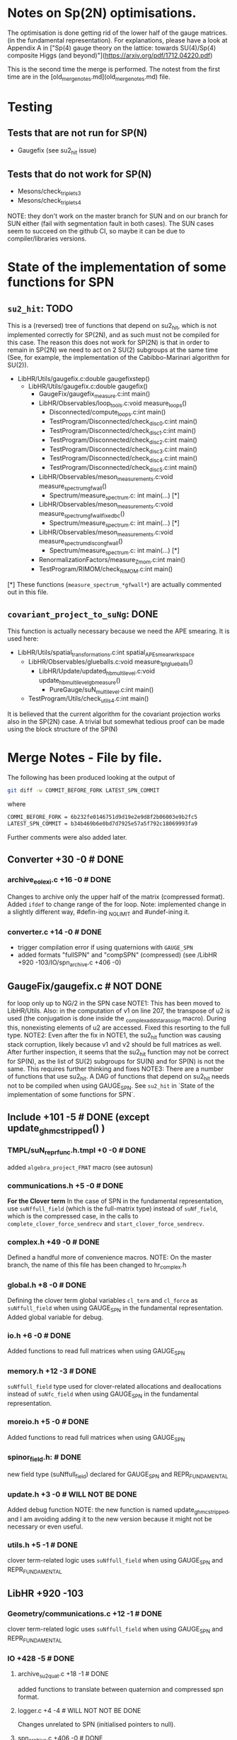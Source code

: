* Notes on Sp(2N) optimisations.

The optimisation is done getting rid
of the lower half of the gauge matrices.
(in the fundamental representation).
For explanations, please have a look at Appendix A
in 
["Sp(4) gauge theory on the lattice: towards SU(4)/Sp(4) composite Higgs (and beyond)"](https://arxiv.org/pdf/1712.04220.pdf)

This is the second time the merge is performed.
The notest from the first time are in the [old_merge_notes.md](old_merge_notes.md)
file.

*  Testing
** Tests that are not run for SP(N)
   - Gaugefix (see su2_hit issue)
** Tests that do not work for SP(N) 
   - Mesons/check_triplets_3
   - Mesons/check_triplets_4

NOTE: they don't work on the master branch for SUN and on our branch for SUN 
      either (fail with segmentation fault in both cases).
      The SUN cases seem to succeed on the github CI, so maybe it can be due
      to compiler/libraries versions.

* State of the implementation of some functions for SPN 

** ~su2_hit~: TODO
   This is a (reversed) tree of functions that depend on su2_hit,
   which is not implemented
   correctly for SP(2N), 
   and as such must not be compiled for this case.
   The reason this does not work for SP(2N) 
   is that in order to remain in SP(2N)
   we need to act on 2 SU(2) subgroups 
   at the same time
   (See, for example, the implementation of 
   the  Cabibbo-Marinari algorithm for SU(2)).
   
   - LibHR/Utils/gaugefix.c:double gaugefixstep()
     - LibHR/Utils/gaugefix.c:double gaugefix()
       - GaugeFix/gaugefix_measure.c:int main()
       - LibHR/Observables/loop_tools.c:void measure_loops()
         - Disconnected/compute_loops.c:int main()
         - TestProgram/Disconnected/check_disc_0.c:int main()
         - TestProgram/Disconnected/check_disc_1.c:int main()
         - TestProgram/Disconnected/check_disc_2.c:int main()
         - TestProgram/Disconnected/check_disc_3.c:int main()
         - TestProgram/Disconnected/check_disc_4.c:int main()
         - TestProgram/Disconnected/check_disc_5.c:int main()
       - LibHR/Observables/meson_measurements.c:void measure_spectrum_gfwall()
         - Spectrum/measure_spectrum.c: int main(...)  [*]
       - LibHR/Observables/meson_measurements.c:void measure_spectrum_gfwall_fixedbc()
         - Spectrum/measure_spectrum.c: int main(...)  [*]
       - LibHR/Observables/meson_measurements.c:void measure_spectrum_discon_gfwall()
         - Spectrum/measure_spectrum.c: int main(...)  [*]
       - RenormalizationFactors/measure_Z_mom.c:int main() 
       - TestProgram/RIMOM/check_RIMOM.c:int main()
   
   
   [*] These functions (~measure_spectrum_*gfwall*~) are actually commented out
       in this file.
   
** ~covariant_project_to_suNg~: DONE
   This function is actually necessary because we need the APE smearing.
   It is used here:
   
   - LibHR/Utils/spatial_transformations.c:int spatial_APE_smear_wrkspace
     - LibHR/Observables/glueballs.c:void measure_1pt_glueballs()
       - LibHR/Update/updated_hb_multilevel.c:void update_hb_multilevel_gb_measure()
         - PureGauge/suN_multilevel.c:int main()
     - TestProgram/Utils/check_utils_4.c:int main()
   
   It is believed that the current algorithm 
   for the covariant projection
   works also in the SP(2N) case.
   A trivial but somewhat tedious proof
   can be made using the block structure 
   of the SP(N)
   

* Merge Notes - File by file.

  The following has been produced 
  looking at the output of 
  #+BEGIN_SRC bash
  git diff -w COMMIT_BEFORE_FORK LATEST_SPN_COMMIT
  #+END_SRC 
    where
  #+BEGIN_SRC bash
  COMMI_BEFORE_FORK = 6b232fe0146751d9d19e2e9d8f2b06003e9b2fc5 
  LATEST_SPN_COMMIT = b34b469b6e0bd7d7925e57a5f792c18069993fa9
  #+END_SRC 
    Further comments were also added later.

** Converter +30 -0 # DONE 
*** archive_eolexi.c +16 -0 # DONE
    Changes to archive only the upper half of the matrix (compressed format). Added ~ifdef~ 
    to change range of the for loop.
    Note: implemented change in a slightly different way, #defin-ing _NGLIMIT 
          and #undef-ining it.
*** converter.c +14 -0 # DONE
    - trigger compilation error if using quaternions with ~GAUGE_SPN~
    - added formats "fullSPN" and "compSPN" (compressed)
      (see /LibHR +920 -103/IO/spn_archive.c +406 -0)
 
** GaugeFix/gaugefix.c # NOT DONE
   for loop only up to NG/2 in the SPN case
   NOTE1: This has been moved to LibHR/Utils.
          Also: in the computation of v1 on line 207, the transpose of u2 is 
          used (the conjugation is done inside the _complex_add_star_assign 
          macro). During this, nonexisting elements of u2 are accessed. 
          Fixed this resorting to the full type.
   NOTE2: Even after the fix in NOTE1, the su2_hit function was causing 
          stack corruption, likely because v1 and v2 should be full 
          matrices as well. 
          After further inspection, it seems that the su2_hit function may 
          not be correct for SP(N), as the list of SU(2) subgroups for 
          SU(N) and for SP(N) is not the same.  
          This requires further thinking and fixes
   NOTE3: There are a number of functions that use su2_hit. 
          A DAG of functions that depend on su2_hit needs not to be compiled
          when using GAUGE_SPN.
          See ~su2_hit~ in `State of the implementation of some functions for SPN`.
         

** Include +101 -5 # DONE (except update_ghmc_stripped() )
*** TMPL/suN_repr_func.h.tmpl +0 -0 # DONE
     added ~algebra_project_FMAT~ macro (see autosun)
*** communications.h +5 -0 # DONE
   **For the Clover term**
   In the case of SPN in the fundamental representation, use ~suNffull_field~ 
   (which is the full-matrix type) instead of ~suNf_field~, which is the compressed
   case, in the calls to ~complete_clover_force_sendrecv~ and 
   ~start_clover_force_sendrecv~.
*** complex.h +49 -0 # DONE
   Defined a handful more of convenience macros.
   NOTE: On the master branch, the name of this file has been changed to
         hr_complex.h
*** global.h +8 -0 # DONE
   Defining the clover term global variables ~cl_term~ and ~cl_force~ as
   ~suNffull_field~ when using GAUGE_SPN in the fundamental representation.
   Added global variable for debug.
*** io.h +6 -0 # DONE
   Added functions to read full matrices when using GAUGE_SPN
*** memory.h +12 -3 # DONE
   ~suNffull_field~ type used for clover-related allocations and deallocations 
   instead of ~suNfc_field~ when using GAUGE_SPN in the fundamental representation.
*** moreio.h +5 -0 # DONE
   Added functions to read full matrices when using GAUGE_SPN
*** spinor_field.h: # DONE
   new field type (suNffull_field) declared for GAUGE_SPN and REPR_FUNDAMENTAL
*** update.h +3 -0 # WILL NOT BE DONE 
   Added debug function
   NOTE: the new function is named update_ghmc_stripped, and I am avoiding 
         adding it to the new version because it might not be necessary or 
         even useful.
*** utils.h +5 -1 # DONE
   clover term-related logic uses ~suNffull_field~ when using GAUGE_SPN and 
   REPR_FUNDAMENTAL

** LibHR +920 -103
*** Geometry/communications.c +12 -1 # DONE
   clover term-related logic uses ~suNffull_field~ when using GAUGE_SPN and 
   REPR_FUNDAMENTAL

*** IO +428 -5 # DONE
**** archive_su2quat.c +18 -1 # DONE
    added functions to translate between quaternion and compressed spn format.
**** logger.c +4 -4 # WILL NOT NOT BE DONE
    Changes unrelated to SPN (initialised pointers to null).
**** spn_archive.c +406 -0 # DONE
    Totally new file. SPN-full implementations of 
    - write_gauge_field
    - write_gauge_field_matrix
    - read_gauge_field
    - read_gauge_field_matrix
    with a '_fullSPN' suffix. These functions are only used in converter.c    
    Note: Just copied the file "as is" for now.

*** Memory +20 -0 # DONE
**** amalloc.c +14 -0 # WILL NOT BE DONE
    Debugging function added - unrelated to SPN
**** field_alloc.c +6 -0 # DONE
    Declaration of memory function for clover terms must use ~suNffull_field~.
    (clover term-related logic uses ~suNffull_field~ when using GAUGE_SPN and 
    REPR_FUNDAMENTAL)
*** Random/random_suNg.c +37 -2 # DONE
   Adaptation to produce SPN random matrices 
   NOTE: simplified #ifdefs

*** Update +328 -86 # DONE
**** Dphi.c +9 -9 # DONE
    Changes to ~Cphi_~. (_)
    NOTE: Added changes, but enclosed in #ifdefs.
    We need to use full matrix operations instead of compressed matrix ones.
**** cabmar.c +86 -1 # DONE
    implementation of the Cabibbo-Marinari algorithm for SPN
    NOTE: Just copy-pasted the new implementation of the Cabibbo-Marinari 
          algorithm for SPN enclosed in #ifdefs.
**** clover_tools.c +16 -7 # DONE
    clover term-related logic uses ~suNffull~ when using GAUGE_SPN and 
    REPR_FUNDAMENTAL (clover loop is fine with compressed matrices, though).
**** force_fermion_core.c +55 -45 # DONE (cheking)
    - clover term-related logic uses ~suNffull~ when using GAUGE_SPN and 
      REPR_FUNDAMENTAL . Calculations done in compressed formats need to be expanded.
      Full matrix operations are needed here in the clover, spn, fundamental case.
    - in force_fermion_core, 
      - suNf -> suNf_FMAT
      - _algebra_project -> _algebra_project_FMAT
      NOTES:
      1. There are a number of new functions that were not in the 
         version of the code we worked on for SPN. 
      2. The matrix types must be checked. Should "FMAT" types be able
         to hold the full matrix so that we do not need the "full" 
         versions? (who knows?)
      3. The "WITH_EXPCLOVER" flag is not compatible with GAUGE_SPN, 
         as it requires the routine "doublehorner" to be defined,
         but it is defined only for NF in {2,3}

**** force_hmc_ff.c +0 -0 # DONE
    in force_hmc_ff
    - suNf -> suNf_FMAT
    - _algebra_project -> _algebra_project_FMAT
    NOTES: Relevant changes were already made.
**** force_scalar.c +4 -0 #DONE
    in the calculation of the outer product, the loop goes only until NG * NG / 2
    NOTE: I suspect that this is wrong. It should actually be using a full NxN
          matrix in the computations.
    NOTE: Implemented possible fix.
**** luscherweisz.c +79 -20 # DONE
    - redefinition of S (shift by a constant) in ~test_wilson_action_and_force()~, 
      used only in Tests
      NOTE: The test that uses this function (PureGauge/check_puregauge3.c) is actually
            disabled, and is actually not even compiled.
    - loop on generators NG * NG - 1 -> NG * (NG+1) /2 for SPN 
    (changes to make the tests work again?)
    - the calls to lw_force and force0 had the wrong number of parameters. Changed the
      way arguments are passed to them.
**** random_momenta.c +1 -3 # DONE
    Redefinition of the number of generators as
    #+BEGIN_SRC c
    const int ngen = sizeof(suNg_algebra_vector) / sizeof(double);
    #+END_SRC
**** representation.c +6 -1 # DONE
    For SPN, the function _group_represent2 is just a thin wrapper around the macro
    ~_group_represent.
**** update_mt.c +72 -0 # DONE 
    new function ~update_ghmc_stripped~ for debug purposes.
    NOTE: new function not implemented in merge.

*** Utils +95 -9 # DONE
**** HYP_smearing.c +2 -2 # DONE
    Some functions not working for SPN are removed from compilation or throw an 
    error at runtime.
**** TMPL/suN_exp.c.tmpl +24 -1 # DONE
    Added taylor exponentiation in the template
**** boundary_conditions.c +25 -1 # DONE
    clover term-related logic uses ~suNffull_field~ when using GAUGE_SPN and 
    REPR_FUNDAMENTAL
    NOTES: There are a number of nwe functions that were not in the version
           of the code we worked on for spn.
**** det_suNg.c +8 -2 # DONE
    In the SPN case the determinant is computed expanding to a full matrix and 
    then reusing the existing suN code. 
    NOTE: The file name has been changed to det_hermNg.c
**** inv_suNg.c +9 -2 # DONE 
    In the SPN case the inverse is computed expanding to a full matrix and 
    then reusing the existing suN code.
    NOTE: The file name has been changed to inv_hermNg.c
    NOTE: A change to the last loop in inv_hermNg (previously inv_suNg)
          to prevent it from going beyond the last element of the SPN matrix
          ss missing. # DONE
**** suN_utils.c +26 -1 # DONE
    rewrite of project_to_suNg for the SPN case. 
    NOTE: project_cooling_to_suNg and covariant_project_to_suNg not 
          implemented for GAUGE_SPN. Excluded functions from compilation
    NOTE: rewrite of project_to_suNg_flt for the SPN case IS MISSING #DONE

** Make +1929 -63
*** MkRules +7 -0 # ONE
    Guard against use of SP2

*** Utils +1908 -48 # FIRST PASS DONE
**** autosun +538 -30
***** adjoint.h +14 -1
      - in init(): case for spn added. dimension of the algebra.
      - group_represent(): case for spn added, uses spmatrix
***** antisymmetric.h +41 -0
      - the dimension of the representation for SPN is N * (N-1)/2-1, one of 
        the generators must be removed from the usual construction (the omega-like
        one?)
      - group_represent(): case for spn added, uses spmatrix
***** fundamental.h +12 -1
      - in group_represent, added case for SPN, with compressed version
***** list.h +9 -0
      Added header guards and a bunch of includes.
***** matrix.h +81 -0
      - Added header guards and a bunch of includes.
      - Added string representation for compressed assignment
      - Definition of spmatrix
***** polynomial.h +6 -0
      Added header guards and a bunch of includes.
***** representation.h +24 -0
      Added header guards and a bunch of includes.
***** sparse.h +9 -0
      Added header guards and a bunch of includes.
***** sun.h +323 -27
      - Added header guards and a bunch of includes.
      - from ~ifdef~ to ~switch()~ for group type.
      - written luscher exponentiation for SPN 
      - Other trivial changes.
***** symmetric.h +10 -1
      - group_represent(): case for spn added, uses spmatrix
***** write_suN_headers.pl +1366 -14  
      Written the code for generating spn-compressed macros.
      [partially automatically, mostly manually converted]

** RenormalizationFactors/measure_Z_mom.c +2 -0 +2 -0  # DONE
  just logging in main() for SPN

** Spectrum +6 -0 # DONE
*** measure_formfactor.c +2 -0 # DONE 
    just logging in main() for SPN
*** measure_spectrum.c +2 -0 # WILL NOT BE DONE
    just logging in main() for SPN
    NOTES: The part of the code where the change was made does not exist any
           more
*** mk_mesons_with_z2semwall_new.c +2 -0 # DONE
    just logging in main() for SPN

** TestProgram +2423 -80 
   A number of test programs were broken. Some of them were fixed, and some
   have been added (see, e.g., SPNtoSUNRegression) with some convenience scripts.

** WilsonFlow +20 -4 # DONE
*** WF_measure.c +2 -0 # WILL NOT BE DONE
    just logging in main() for SPN
    NOTES: The part of the code where the change was made does not exist any
           more
*** WF_measure_adaptative.c +2 -0 # WILL NOT BE DONE
    just logging in main() for SPN
    NOTES: The file does not exist any more 
*** wilsonflow.c +16 -4 # DONE
    Changes in matrix size NG * NG -> NG * NG / 2 and algebra dimension 
    (NG * NG - 1) -> (NG * (NG + 1) / 2) for the SPN case
    NOTE: Defined _MATRIX_DIM and _ALGEBRA_DIM macros (with #define and #undef)
    NOTE: this was in conflict with master because of indentation. Trivial fix.

